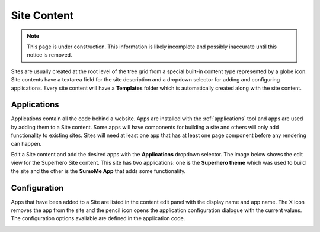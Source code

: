 .. _site_conent:

Site Content
============

.. NOTE::
   This page is under construction. This information is likely incomplete and possibly inaccurate until this notice is removed.

Sites are usually created at the root level of the tree grid from a special built-in content type represented by a globe icon. Site contents
have a textarea field for the site description and a dropdown selector for adding and configuring applications. Every site content will have a
**Templates** folder which is automatically created along with the site content.

.. image:: images/sites.jpg

Applications
------------

Applications contain all the code behind a website. Apps are installed with the :ref:`applications` tool and apps are used by adding them to
a Site content. Some apps will have components for building a site and others will only add functionality to existing sites. Sites will need
at least one app that has at least one page component before any rendering can happen.

Edit a Site content and add the desired apps with the **Applications** dropdown selector. The image below shows the edit view for the
Superhero Site content. This site has two applications: one is the **Superhero theme** which was used to build the site and the other is the
**SumoMe App** that adds some functionality.

.. image:: images/site-apps.jpg

Configuration
-------------

Apps that have been added to a Site are listed in the content edit panel with the display name and app name. The X icon removes the app from
the site and the pencil icon opens the application configuration dialogue with the current values. The configuration options available are
defined in the application code.

.. image:: images/site-app-config.jpg
